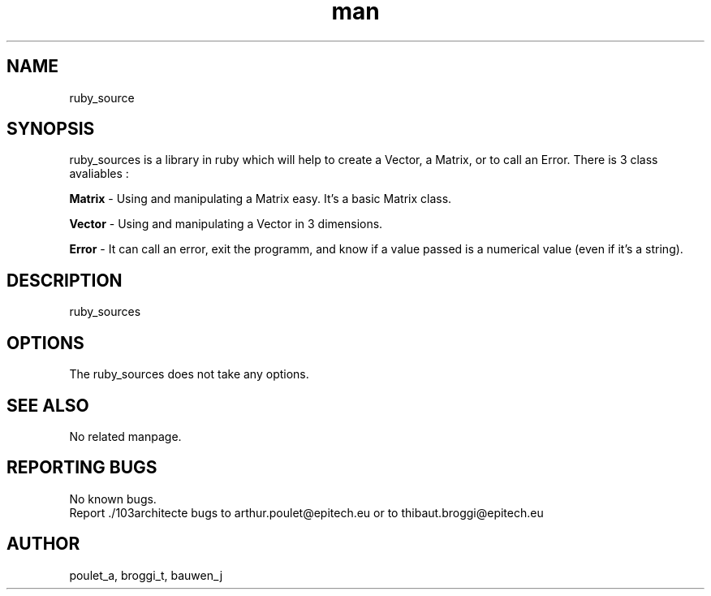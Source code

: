 .\" Manpage for ruby_sources.
.\" Contact poulet_a@epitech.eu and broggi_t@epitech.eu .in to correct errors or typos.
.TH man 1 " 2013" "1.0" "ruby_sources man page"
.SH NAME
ruby_source
.SH SYNOPSIS
ruby_sources is a library in ruby which will help to create a Vector, a Matrix, or to call an Error. There is 3 class avaliables :
.P
\fBMatrix \fR- Using and manipulating a Matrix easy. It's a basic Matrix class.
.P
\fBVector \fR- Using and manipulating a Vector in 3 dimensions.
.P
\fBError \fR- It can call an error, exit the programm, and know if a value passed is a numerical value (even if it's a string).
.P
.SH DESCRIPTION
ruby_sources
.SH OPTIONS
The ruby_sources does not take any options.
.SH SEE ALSO
No related manpage.
.SH REPORTING BUGS
No known bugs.
.br
Report ./103architecte bugs to arthur.poulet@epitech.eu or to thibaut.broggi@epitech.eu
.SH AUTHOR
poulet_a, broggi_t, bauwen_j

